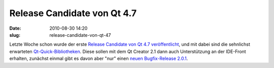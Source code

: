 Release Candidate von Qt 4.7
############################
:date: 2010-08-30 14:20
:slug: release-candidate-von-qt-47

Letzte Woche schon wurde der erste `Release Candidate von Qt 4.7
veröffentlicht`_, und mit dabei sind die sehnlichst erwarteten
`Qt-Quick-Bibliotheken`_. Diese sollen mit dem Qt Creator 2.1 dann auch
Unterstützung an der IDE-Front erhalten, zunächst einmal gibt es davon
aber "nur" einen `neuen Bugfix-Release 2.0.1`_.

.. _Release Candidate von Qt 4.7 veröffentlicht: http://labs.trolltech.com/blogs/2010/08/26/qt-470-release-candidate-available/
.. _Qt-Quick-Bibliotheken: http://labs.trolltech.com/blogs/2010/08/26/qt-47-release-candidate-and-qt-quick/
.. _neuen Bugfix-Release 2.0.1: http://labs.trolltech.com/blogs/2010/08/25/qt-creator-201/
